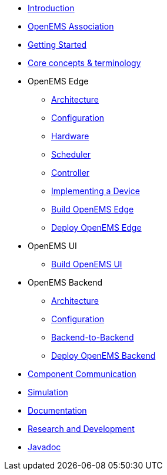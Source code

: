* xref:introduction.adoc[Introduction]
* xref:openems_as.adoc[OpenEMS Association]
* xref:gettingstarted.adoc[Getting Started]
* xref:coreconcepts.adoc[Core concepts & terminology]
* OpenEMS Edge
** xref:edge/architecture.adoc[Architecture]
** xref:edge/configuration.adoc[Configuration]
** xref:edge/hardware.adoc[Hardware]
** xref:edge/scheduler.adoc[Scheduler]
** xref:edge/controller.adoc[Controller]
** xref:edge/implement.adoc[Implementing a Device]
** xref:edge/build.adoc[Build OpenEMS Edge]
** xref:edge/deploy.adoc[Deploy OpenEMS Edge]
* OpenEMS UI
** xref:ui/build.adoc[Build OpenEMS UI]
* OpenEMS Backend
** xref:backend/architecture.adoc[Architecture]
** xref:backend/configuration.adoc[Configuration]
** xref:backend/backend-to-backend.adoc[Backend-to-Backend]
** xref:backend/deploy.adoc[Deploy OpenEMS Backend]
* xref:component-communication/index.adoc[Component Communication]
* xref:simulation.adoc[Simulation]
* xref:documentation.adoc[Documentation]
* xref:randd.adoc[Research and Development]
* http://openems.io/javadoc[Javadoc]
